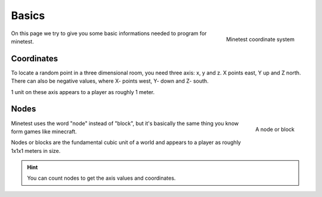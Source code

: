 Basics
==========

.. figure:: ../images/xyz.gif
   :alt: Minetest coordinate system
   :align: right
   :scale: 50 %

   Minetest coordinate system

On this page we try to give you some basic informations needed to program for minetest.

Coordinates
---------------

To locate a random point in a three dimensional room, you need three axis: x, y and z.
X points east, Y up and Z north. There can also be negative values, where X- points west, Y- down and Z- south.

1 unit on these axis appears to a player as roughly 1 meter.

Nodes
-----------

.. figure:: ../images/node.jpg
   :alt: A node or block
   :width: 200
   :align: right

   A node or block

Minetest uses the word "node" instead of "block", but it's basically the same thing you know form games like minecraft.

Nodes or blocks are the fundamental cubic unit of a world and appears to a player as roughly 1x1x1 meters in size.

.. hint:: You can count nodes to get the axis values and coordinates.

